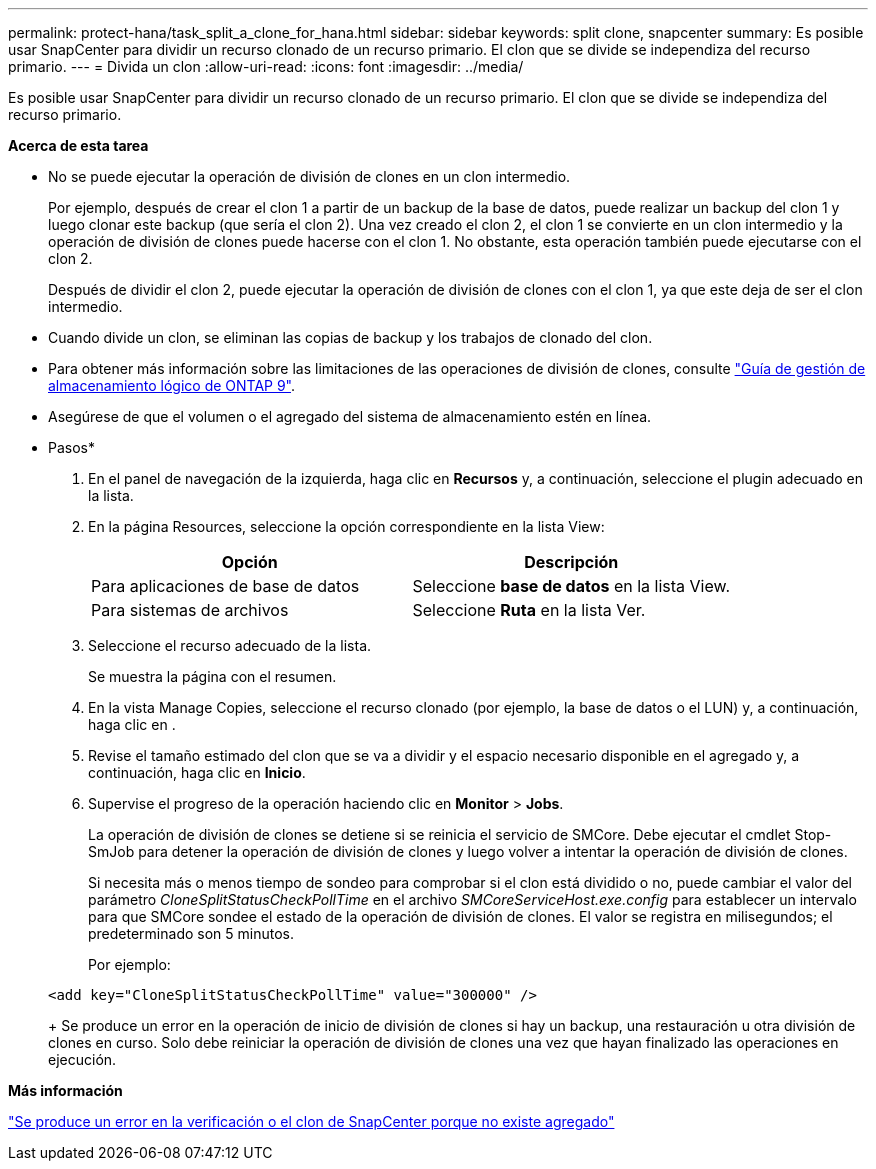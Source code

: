 ---
permalink: protect-hana/task_split_a_clone_for_hana.html 
sidebar: sidebar 
keywords: split clone, snapcenter 
summary: Es posible usar SnapCenter para dividir un recurso clonado de un recurso primario. El clon que se divide se independiza del recurso primario. 
---
= Divida un clon
:allow-uri-read: 
:icons: font
:imagesdir: ../media/


[role="lead"]
Es posible usar SnapCenter para dividir un recurso clonado de un recurso primario. El clon que se divide se independiza del recurso primario.

*Acerca de esta tarea*

* No se puede ejecutar la operación de división de clones en un clon intermedio.
+
Por ejemplo, después de crear el clon 1 a partir de un backup de la base de datos, puede realizar un backup del clon 1 y luego clonar este backup (que sería el clon 2). Una vez creado el clon 2, el clon 1 se convierte en un clon intermedio y la operación de división de clones puede hacerse con el clon 1. No obstante, esta operación también puede ejecutarse con el clon 2.

+
Después de dividir el clon 2, puede ejecutar la operación de división de clones con el clon 1, ya que este deja de ser el clon intermedio.

* Cuando divide un clon, se eliminan las copias de backup y los trabajos de clonado del clon.
* Para obtener más información sobre las limitaciones de las operaciones de división de clones, consulte http://docs.netapp.com/ontap-9/topic/com.netapp.doc.dot-cm-vsmg/home.html["Guía de gestión de almacenamiento lógico de ONTAP 9"^].
* Asegúrese de que el volumen o el agregado del sistema de almacenamiento estén en línea.


* Pasos*

. En el panel de navegación de la izquierda, haga clic en *Recursos* y, a continuación, seleccione el plugin adecuado en la lista.
. En la página Resources, seleccione la opción correspondiente en la lista View:
+
|===
| Opción | Descripción 


 a| 
Para aplicaciones de base de datos
 a| 
Seleccione *base de datos* en la lista View.



 a| 
Para sistemas de archivos
 a| 
Seleccione *Ruta* en la lista Ver.

|===
. Seleccione el recurso adecuado de la lista.
+
Se muestra la página con el resumen.

. En la vista Manage Copies, seleccione el recurso clonado (por ejemplo, la base de datos o el LUN) y, a continuación, haga clic en *image:../media/split_cone.gif[""]*.
. Revise el tamaño estimado del clon que se va a dividir y el espacio necesario disponible en el agregado y, a continuación, haga clic en *Inicio*.
. Supervise el progreso de la operación haciendo clic en *Monitor* > *Jobs*.
+
La operación de división de clones se detiene si se reinicia el servicio de SMCore. Debe ejecutar el cmdlet Stop-SmJob para detener la operación de división de clones y luego volver a intentar la operación de división de clones.

+
Si necesita más o menos tiempo de sondeo para comprobar si el clon está dividido o no, puede cambiar el valor del parámetro _CloneSplitStatusCheckPollTime_ en el archivo _SMCoreServiceHost.exe.config_ para establecer un intervalo para que SMCore sondee el estado de la operación de división de clones. El valor se registra en milisegundos; el predeterminado son 5 minutos.

+
Por ejemplo:

+
[listing]
----
<add key="CloneSplitStatusCheckPollTime" value="300000" />
----
+
Se produce un error en la operación de inicio de división de clones si hay un backup, una restauración u otra división de clones en curso. Solo debe reiniciar la operación de división de clones una vez que hayan finalizado las operaciones en ejecución.



*Más información*

https://kb.netapp.com/Advice_and_Troubleshooting/Data_Protection_and_Security/SnapCenter/SnapCenter_clone_or_verfication_fails_with_aggregate_does_not_exist["Se produce un error en la verificación o el clon de SnapCenter porque no existe agregado"]
